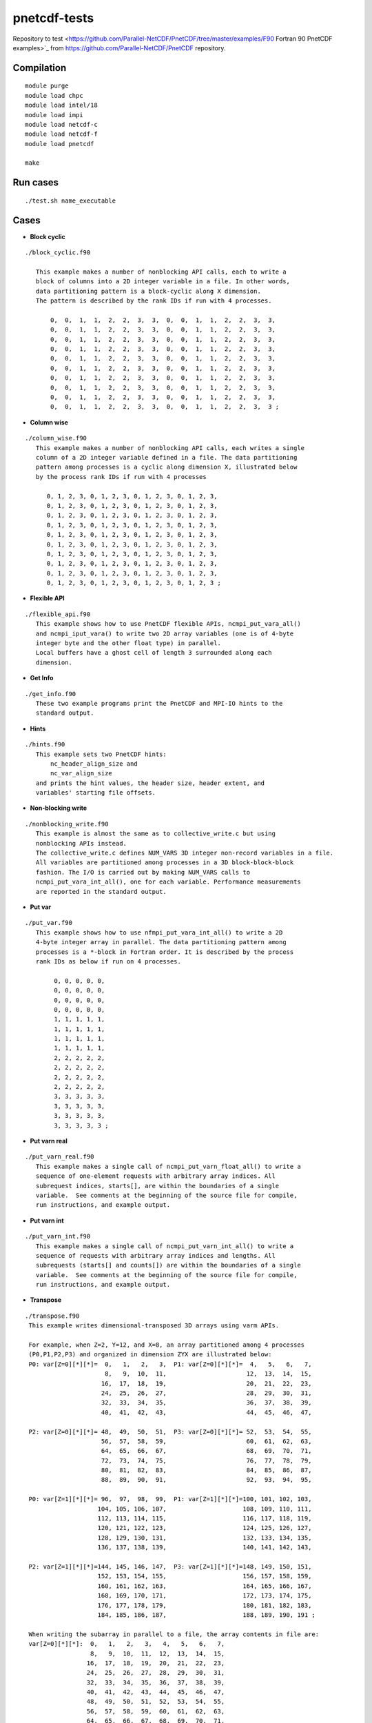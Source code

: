 pnetcdf-tests
******
Repository to test <https://github.com/Parallel-NetCDF/PnetCDF/tree/master/examples/F90 Fortran 90 PnetCDF examples>`_ from https://github.com/Parallel-NetCDF/PnetCDF repository.

Compilation
=============
::

 module purge
 module load chpc
 module load intel/18
 module load impi
 module load netcdf-c
 module load netcdf-f
 module load pnetcdf
 
 make

Run cases
=============
::

 ./test.sh name_executable

Cases
=============
* **Block cyclic**
::

 ./block_cyclic.f90

    This example makes a number of nonblocking API calls, each to write a
    block of columns into a 2D integer variable in a file. In other words,
    data partitioning pattern is a block-cyclic along X dimension.
    The pattern is described by the rank IDs if run with 4 processes.

        0,  0,  1,  1,  2,  2,  3,  3,  0,  0,  1,  1,  2,  2,  3,  3,
        0,  0,  1,  1,  2,  2,  3,  3,  0,  0,  1,  1,  2,  2,  3,  3,
        0,  0,  1,  1,  2,  2,  3,  3,  0,  0,  1,  1,  2,  2,  3,  3,
        0,  0,  1,  1,  2,  2,  3,  3,  0,  0,  1,  1,  2,  2,  3,  3,
        0,  0,  1,  1,  2,  2,  3,  3,  0,  0,  1,  1,  2,  2,  3,  3,
        0,  0,  1,  1,  2,  2,  3,  3,  0,  0,  1,  1,  2,  2,  3,  3,
        0,  0,  1,  1,  2,  2,  3,  3,  0,  0,  1,  1,  2,  2,  3,  3,
        0,  0,  1,  1,  2,  2,  3,  3,  0,  0,  1,  1,  2,  2,  3,  3,
        0,  0,  1,  1,  2,  2,  3,  3,  0,  0,  1,  1,  2,  2,  3,  3,
        0,  0,  1,  1,  2,  2,  3,  3,  0,  0,  1,  1,  2,  2,  3,  3 ;



* **Column wise**
::

 ./column_wise.f90
    This example makes a number of nonblocking API calls, each writes a single
    column of a 2D integer variable defined in a file. The data partitioning
    pattern among processes is a cyclic along dimension X, illustrated below
    by the process rank IDs if run with 4 processes

       0, 1, 2, 3, 0, 1, 2, 3, 0, 1, 2, 3, 0, 1, 2, 3,
       0, 1, 2, 3, 0, 1, 2, 3, 0, 1, 2, 3, 0, 1, 2, 3,
       0, 1, 2, 3, 0, 1, 2, 3, 0, 1, 2, 3, 0, 1, 2, 3,
       0, 1, 2, 3, 0, 1, 2, 3, 0, 1, 2, 3, 0, 1, 2, 3,
       0, 1, 2, 3, 0, 1, 2, 3, 0, 1, 2, 3, 0, 1, 2, 3,
       0, 1, 2, 3, 0, 1, 2, 3, 0, 1, 2, 3, 0, 1, 2, 3,
       0, 1, 2, 3, 0, 1, 2, 3, 0, 1, 2, 3, 0, 1, 2, 3,
       0, 1, 2, 3, 0, 1, 2, 3, 0, 1, 2, 3, 0, 1, 2, 3,
       0, 1, 2, 3, 0, 1, 2, 3, 0, 1, 2, 3, 0, 1, 2, 3,
       0, 1, 2, 3, 0, 1, 2, 3, 0, 1, 2, 3, 0, 1, 2, 3 ;



* **Flexible API**
::

 ./flexible_api.f90
    This example shows how to use PnetCDF flexible APIs, ncmpi_put_vara_all()
    and ncmpi_iput_vara() to write two 2D array variables (one is of 4-byte
    integer byte and the other float type) in parallel.
    Local buffers have a ghost cell of length 3 surrounded along each
    dimension.



* **Get Info**
::

 ./get_info.f90
    These two example programs print the PnetCDF and MPI-IO hints to the
    standard output.



* **Hints**
::

 ./hints.f90
    This example sets two PnetCDF hints:
        nc_header_align_size and
        nc_var_align_size
    and prints the hint values, the header size, header extent, and
    variables' starting file offsets.



* **Non-blocking write**
::

 ./nonblocking_write.f90
    This example is almost the same as to collective_write.c but using
    nonblocking APIs instead. 
    The collective_write.c defines NUM_VARS 3D integer non-record variables in a file.
    All variables are partitioned among processes in a 3D block-block-block
    fashion. The I/O is carried out by making NUM_VARS calls to
    ncmpi_put_vara_int_all(), one for each variable. Performance measurements
    are reported in the standard output.



* **Put var**
::

 ./put_var.f90
    This example shows how to use nfmpi_put_vara_int_all() to write a 2D
    4-byte integer array in parallel. The data partitioning pattern among
    processes is a *-block in Fortran order. It is described by the process
    rank IDs as below if run on 4 processes.

         0, 0, 0, 0, 0,
         0, 0, 0, 0, 0,
         0, 0, 0, 0, 0,
         0, 0, 0, 0, 0,
         1, 1, 1, 1, 1,
         1, 1, 1, 1, 1,
         1, 1, 1, 1, 1,
         1, 1, 1, 1, 1,
         2, 2, 2, 2, 2,
         2, 2, 2, 2, 2,
         2, 2, 2, 2, 2,
         2, 2, 2, 2, 2,
         3, 3, 3, 3, 3,
         3, 3, 3, 3, 3,
         3, 3, 3, 3, 3,
         3, 3, 3, 3, 3 ;



* **Put varn real**
::

 ./put_varn_real.f90
    This example makes a single call of ncmpi_put_varn_float_all() to write a
    sequence of one-element requests with arbitrary array indices. All
    subrequest indices, starts[], are within the boundaries of a single
    variable.  See comments at the beginning of the source file for compile,
    run instructions, and example output.



* **Put varn int**
::
 
 ./put_varn_int.f90
    This example makes a single call of ncmpi_put_varn_int_all() to write a
    sequence of requests with arbitrary array indices and lengths. All
    subrequests (starts[] and counts[]) are within the boundaries of a single
    variable.  See comments at the beginning of the source file for compile,
    run instructions, and example output.



* **Transpose**
::

 ./transpose.f90
  This example writes dimensional-transposed 3D arrays using varm APIs.

  For example, when Z=2, Y=12, and X=8, an array partitioned among 4 processes
  (P0,P1,P2,P3) and organized in dimension ZYX are illustrated below:
  P0: var[Z=0][*][*]=  0,   1,   2,   3,  P1: var[Z=0][*][*]=  4,   5,   6,   7,
                       8,   9,  10,  11,                      12,  13,  14,  15,
                      16,  17,  18,  19,                      20,  21,  22,  23,
                      24,  25,  26,  27,                      28,  29,  30,  31,
                      32,  33,  34,  35,                      36,  37,  38,  39,
                      40,  41,  42,  43,                      44,  45,  46,  47,

  P2: var[Z=0][*][*]= 48,  49,  50,  51,  P3: var[Z=0][*][*]= 52,  53,  54,  55,
                      56,  57,  58,  59,                      60,  61,  62,  63,
                      64,  65,  66,  67,                      68,  69,  70,  71,
                      72,  73,  74,  75,                      76,  77,  78,  79,
                      80,  81,  82,  83,                      84,  85,  86,  87,
                      88,  89,  90,  91,                      92,  93,  94,  95,

  P0: var[Z=1][*][*]= 96,  97,  98,  99,  P1: var[Z=1][*][*]=100, 101, 102, 103,
                     104, 105, 106, 107,                     108, 109, 110, 111,
                     112, 113, 114, 115,                     116, 117, 118, 119,
                     120, 121, 122, 123,                     124, 125, 126, 127,
                     128, 129, 130, 131,                     132, 133, 134, 135,
                     136, 137, 138, 139,                     140, 141, 142, 143,

  P2: var[Z=1][*][*]=144, 145, 146, 147,  P3: var[Z=1][*][*]=148, 149, 150, 151,
                     152, 153, 154, 155,                     156, 157, 158, 159,
                     160, 161, 162, 163,                     164, 165, 166, 167,
                     168, 169, 170, 171,                     172, 173, 174, 175,
                     176, 177, 178, 179,                     180, 181, 182, 183,
                     184, 185, 186, 187,                     188, 189, 190, 191 ;

  When writing the subarray in parallel to a file, the array contents in file are:
  var[Z=0][*][*]:  0,   1,   2,   3,   4,   5,   6,   7,
                   8,   9,  10,  11,  12,  13,  14,  15,
                  16,  17,  18,  19,  20,  21,  22,  23,
                  24,  25,  26,  27,  28,  29,  30,  31,
                  32,  33,  34,  35,  36,  37,  38,  39,
                  40,  41,  42,  43,  44,  45,  46,  47,
                  48,  49,  50,  51,  52,  53,  54,  55,
                  56,  57,  58,  59,  60,  61,  62,  63,
                  64,  65,  66,  67,  68,  69,  70,  71,
                  72,  73,  74,  75,  76,  77,  78,  79,
                  80,  81,  82,  83,  84,  85,  86,  87,
                  88,  89,  90,  91,  92,  93,  94,  95,

  var[Z=1][*][*]: 96,  97,  98,  99, 100, 101, 102, 103,
                 104, 105, 106, 107, 108, 109, 110, 111,
                 112, 113, 114, 115, 116, 117, 118, 119,
                 120, 121, 122, 123, 124, 125, 126, 127,
                 128, 129, 130, 131, 132, 133, 134, 135,
                 136, 137, 138, 139, 140, 141, 142, 143,
                 144, 145, 146, 147, 148, 149, 150, 151,
                 152, 153, 154, 155, 156, 157, 158, 159,
                 160, 161, 162, 163, 164, 165, 166, 167,
                 168, 169, 170, 171, 172, 173, 174, 175,
                 176, 177, 178, 179, 180, 181, 182, 183,
                 184, 185, 186, 187, 188, 189, 190, 191 ;

  When writing the transposed subarray (XYZ) in parallel to a file, the file contents are:
  var[X=0][*][*]= 0, 48,  96, 144,    var[X=1][*][*]= 1, 49,  97, 145,
                  8, 56, 104, 152,                    9, 57, 105, 153,
                 16, 64, 112, 160,                   17, 65, 113, 161,
                 24, 72, 120, 168,                   25, 73, 121, 169,
                 32, 80, 128, 176,                   33, 81, 129, 177,
                 40, 88, 136, 184,                   41, 89, 137, 185,

  var[X=2][*][*]= 2, 50,  98, 146,    var[X=3][*][*]= 3, 51,  99, 147,
                 10, 58, 106, 154,                   11, 59, 107, 155,
                 18, 66, 114, 162,                   19, 67, 115, 163,
                 26, 74, 122, 170,                   27, 75, 123, 171,
                 34, 82, 130, 178,                   35, 83, 131, 179,
                 42, 90, 138, 186,                   43, 91, 139, 187,

  var[X=4][*][*]= 4, 52, 100, 148,    var[X=5][*][*]= 5, 53, 101, 149,
                 12, 60, 108, 156,                   13, 61, 109, 157,
                 20, 68, 116, 164,                   21, 69, 117, 165,
                 28, 76, 124, 172,                   29, 77, 125, 173,
                 36, 84, 132, 180,                   37, 85, 133, 181,
                 44, 92, 140, 188,                   45, 93, 141, 189,

  var[X=6][*][*]= 6, 54, 102, 150,    var[X=7][*][*]= 7, 55, 103, 151,
                 14, 62, 110, 158,                   15, 63, 111, 159,
                 22, 70, 118, 166,                   23, 71, 119, 167,
                 30, 78, 126, 174,                   31, 79, 127, 175,
                 38, 86, 134, 182,                   39, 87, 135, 183,
                 46, 94, 142, 190,                   47, 95, 143, 191 ;



* **Vard int**
::

 ./vard_int.f90
  These examples show how to use vard APIs to write/read record and fixed-size
  variables.


* **Fill mode**
::
 
 ./fill_mode.f90
  These examples show how to enable file mode




Copyright (C) 2012, Northwestern University and Argonne National Laboratory
